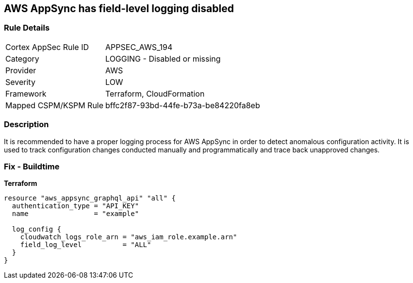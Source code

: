 == AWS AppSync has field-level logging disabled


=== Rule Details

[cols="1,2"]
|===
|Cortex AppSec Rule ID |APPSEC_AWS_194
|Category |LOGGING - Disabled or missing
|Provider |AWS
|Severity |LOW
|Framework |Terraform, CloudFormation
|Mapped CSPM/KSPM Rule |bffc2f87-93bd-44fe-b73a-be84220fa8eb
|===


=== Description

It is recommended to have a proper logging process for AWS AppSync in order to detect anomalous configuration activity.
It is used to track configuration changes conducted manually and programmatically and trace back unapproved changes.

=== Fix - Buildtime


*Terraform* 




[source,go]
----
resource "aws_appsync_graphql_api" "all" {
  authentication_type = "API_KEY"
  name                = "example"

  log_config {
    cloudwatch_logs_role_arn = "aws_iam_role.example.arn"
    field_log_level          = "ALL"
  }
}
----
